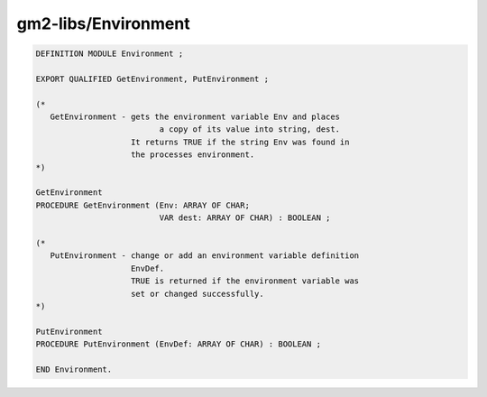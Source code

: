 .. _gm2-libs-environment:

gm2-libs/Environment
^^^^^^^^^^^^^^^^^^^^

.. code-block:: modula2

  DEFINITION MODULE Environment ;

  EXPORT QUALIFIED GetEnvironment, PutEnvironment ;

  (*
     GetEnvironment - gets the environment variable Env and places
        	       	    a copy of its value into string, dest.
                      It returns TRUE if the string Env was found in
                      the processes environment.
  *)

  GetEnvironment
  PROCEDURE GetEnvironment (Env: ARRAY OF CHAR;
                            VAR dest: ARRAY OF CHAR) : BOOLEAN ;

  (*
     PutEnvironment - change or add an environment variable definition
                      EnvDef.
                      TRUE is returned if the environment variable was
                      set or changed successfully.
  *)

  PutEnvironment
  PROCEDURE PutEnvironment (EnvDef: ARRAY OF CHAR) : BOOLEAN ;

  END Environment.

